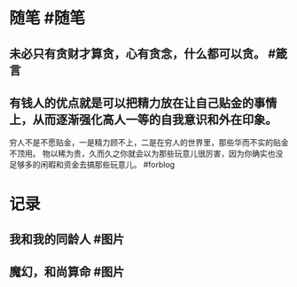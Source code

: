 #+类型: 每日记录
#+日期: [[2022_01_19]]
* 随笔 #随笔
** 未必只有贪财才算贪，心有贪念，什么都可以贪。 #箴言
** 有钱人的优点就是可以把精力放在让自己贴金的事情上，从而逐渐强化高人一等的自我意识和外在印象。
穷人不是不愿贴金，一是精力顾不上，二是在穷人的世界里，那些华而不实的贴金不顶用。
物以稀为贵，久而久之你就会以为那些玩意儿很厉害，因为你确实也没足够多的闲暇和资金去搞那些玩意儿。 #forblog
* 记录
** 我和我的同龄人 #图片
[[../assets/2022-01-19-06-25-08.jpeg]]
** 魔幻，和尚算命 #图片
[[../assets/2022-01-19-06-26-38.jpeg]]
